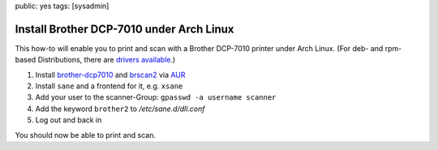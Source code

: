 public: yes
tags: [sysadmin]

Install Brother DCP-7010 under Arch Linux
=========================================

This how-to will enable you to print and scan with a Brother DCP-7010 printer under Arch Linux. (For
deb- and rpm-based Distributions, there are `drivers available
<http://welcome.solutions.brother.com/bsc/public_s/id/linux/en/index.html>`_.)

#. Install `brother-dcp7010 <http://aur.archlinux.org/packages.php?ID=39170>`_ and `brscan2
   <http://aur.archlinux.org/packages.php?ID=19122>`_ via `AUR
   <https://wiki.archlinux.org/index.php/Arch_User_Repository>`_
#. Install ``sane`` and a frontend for it, e.g. ``xsane``
#. Add your user to the scanner-Group: ``gpasswd -a username scanner``
#. Add the keyword ``brother2`` to `/etc/sane.d/dll.conf`
#. Log out and back in

You should now be able to print and scan.
